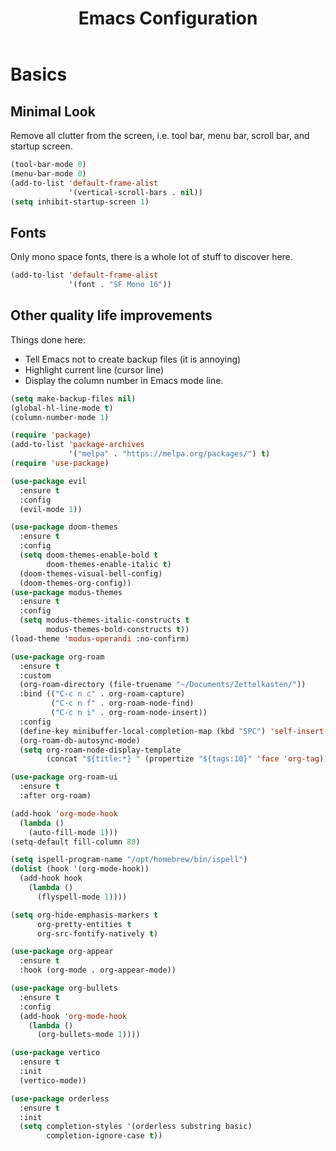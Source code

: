 #+title: Emacs Configuration
#+options: toc:nil num:nil

* Basics

** Minimal Look

   Remove all clutter from the screen, i.e. tool bar, menu bar, scroll bar, and
   startup screen.

   #+BEGIN_SRC emacs-lisp
     (tool-bar-mode 0)
     (menu-bar-mode 0)
     (add-to-list 'default-frame-alist
                  '(vertical-scroll-bars . nil))
     (setq inhibit-startup-screen 1)
   #+END_SRC

** Fonts

   Only mono space fonts, there is a whole lot of stuff to discover here.

   #+BEGIN_SRC emacs-lisp
     (add-to-list 'default-frame-alist
                  '(font . "SF Mono 16"))
   #+END_SRC

** Other quality life improvements

   Things done here:
   - Tell Emacs not to create backup files (it is annoying)
   - Highlight current line (cursor line)
   - Display the column number in Emacs mode line.

   #+BEGIN_SRC emacs-lisp
     (setq make-backup-files nil)
     (global-hl-line-mode t)
     (column-number-mode 1)
   #+END_SRC

#+BEGIN_SRC emacs-lisp
(require 'package)
(add-to-list 'package-archives
             '("melpa" . "https://melpa.org/packages/") t)
(require 'use-package)

(use-package evil
  :ensure t
  :config
  (evil-mode 1))

(use-package doom-themes
  :ensure t
  :config
  (setq doom-themes-enable-bold t
        doom-themes-enable-italic t)
  (doom-themes-visual-bell-config)
  (doom-themes-org-config))
(use-package modus-themes
  :ensure t
  :config
  (setq modus-themes-italic-constructs t
        modus-themes-bold-constructs t))
(load-theme 'modus-operandi :no-confirm)

(use-package org-roam
  :ensure t
  :custom
  (org-roam-directory (file-truename "~/Documents/Zettelkasten/"))
  :bind (("C-c n c" . org-roam-capture)
         ("C-c n f" . org-roam-node-find)
         ("C-c n i" . org-roam-node-insert))
  :config
  (define-key minibuffer-local-completion-map (kbd "SPC") 'self-insert-command)
  (org-roam-db-autosync-mode)
  (setq org-roam-node-display-template
        (concat "${title:*} " (propertize "${tags:10}" 'face 'org-tag))))

(use-package org-roam-ui
  :ensure t
  :after org-roam)

(add-hook 'org-mode-hook
  (lambda ()
    (auto-fill-mode 1)))
(setq-default fill-column 80)

(setq ispell-program-name "/opt/homebrew/bin/ispell")
(dolist (hook '(org-mode-hook))
  (add-hook hook
    (lambda ()
      (flyspell-mode 1))))

(setq org-hide-emphasis-markers t
      org-pretty-entities t
      org-src-fontify-natively t)

(use-package org-appear
  :ensure t
  :hook (org-mode . org-appear-mode))

(use-package org-bullets
  :ensure t
  :config
  (add-hook 'org-mode-hook
    (lambda ()
      (org-bullets-mode 1))))

(use-package vertico
  :ensure t
  :init
  (vertico-mode))

(use-package orderless
  :ensure t
  :init
  (setq completion-styles '(orderless substring basic)
        completion-ignore-case t))
#+END_SRC
